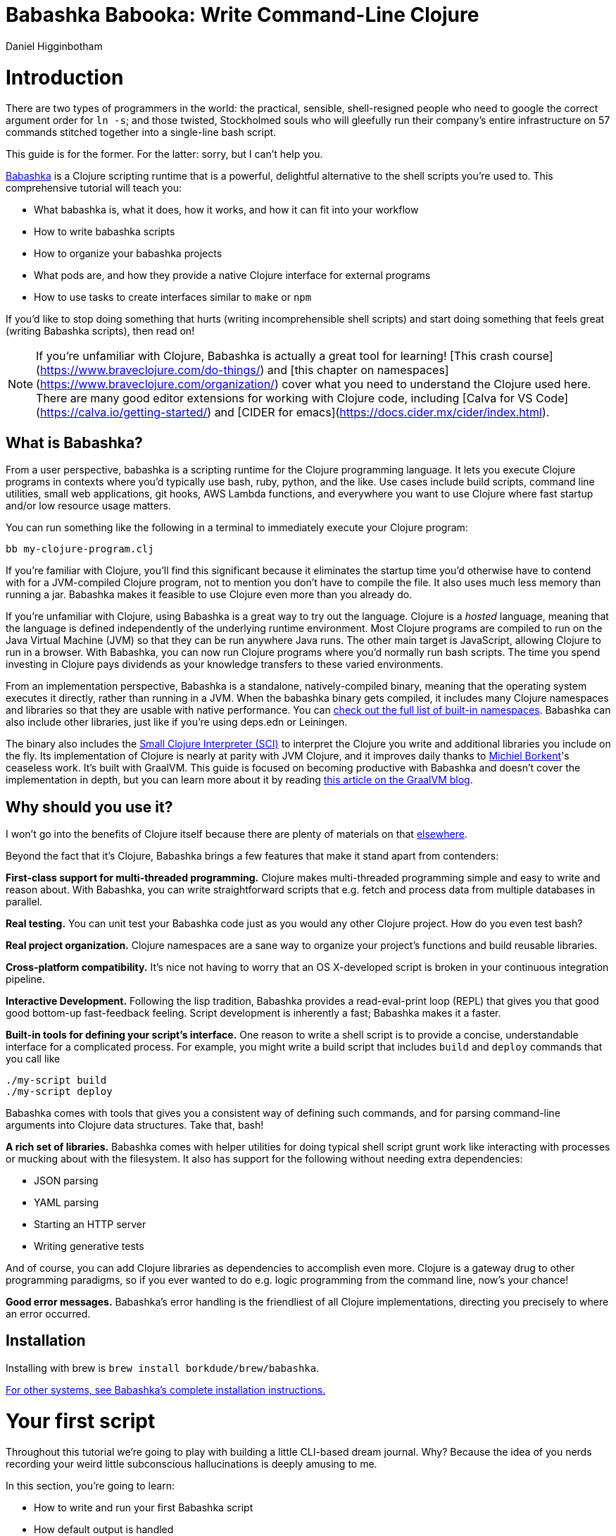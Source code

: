 = Babashka Babooka: Write Command-Line Clojure =
Daniel Higginbotham




= Introduction =
There are two types of programmers in the world: the practical, sensible,
shell-resigned people who need to google the correct argument order for `ln -s`;
and those twisted, Stockholmed souls who will gleefully run their company's
entire infrastructure on 57 commands stitched together into a single-line
bash script.

This guide is for the former. For the latter: sorry, but I can't help you.

https://babashka.org[Babashka] is a Clojure scripting runtime that is a powerful, delightful
alternative to the shell scripts you're used to. This comprehensive tutorial
will teach you:

* What babashka is, what it does, how it works, and how it can fit into your
workflow
* How to write babashka scripts
* How to organize your babashka projects
* What pods are, and how they provide a native Clojure interface for external
programs
* How to use tasks to create interfaces similar to `make` or `npm`

If you'd like to stop doing something that hurts (writing incomprehensible shell
scripts) and start doing something that feels great (writing Babashka scripts),
then read on!

NOTE: If you're unfamiliar with Clojure, Babashka is actually a great tool for
learning! [This crash course](https://www.braveclojure.com/do-things/[https://www.braveclojure.com/do-things/]) and [this
chapter on namespaces](https://www.braveclojure.com/organization/[https://www.braveclojure.com/organization/]) cover what
you need to understand the Clojure used here. There are many good editor
extensions for working with Clojure code, including [Calva for VS
Code](https://calva.io/getting-started/[https://calva.io/getting-started/]) and [CIDER for
emacs](https://docs.cider.mx/cider/index.html[https://docs.cider.mx/cider/index.html]).


== What is Babashka? ==
From a user perspective, babashka is a scripting runtime for the Clojure
programming language. It lets you execute Clojure programs in contexts where
you'd typically use bash, ruby, python, and the like. Use cases include build
scripts, command line utilities, small web applications, git hooks, AWS Lambda
functions, and everywhere you want to use Clojure where fast startup and/or low
resource usage matters.

You can run something like the following in a terminal to immediately execute
your Clojure program:

[source,bash]
----
bb my-clojure-program.clj
----

If you're familiar with Clojure, you'll find this significant because it
eliminates the startup time you'd otherwise have to contend with for a
JVM-compiled Clojure program, not to mention you don't have to compile the file.
It also uses much less memory than running a jar. Babashka makes it feasible to
use Clojure even more than you already do.

If you're unfamiliar with Clojure, using Babashka is a great way to try out the
language. Clojure is a _hosted_ language, meaning that the language is defined
independently of the underlying runtime environment. Most Clojure programs are
compiled to run on the Java Virtual Machine (JVM) so that they can be run
anywhere Java runs. The other main target is JavaScript, allowing Clojure to run
in a browser. With Babashka, you can now run Clojure programs where you'd
normally run bash scripts. The time you spend investing in Clojure pays
dividends as your knowledge transfers to these varied environments.

From an implementation perspective, Babashka is a standalone, natively-compiled
binary, meaning that the operating system executes it directly, rather than
running in a JVM. When the babashka binary gets compiled, it includes many
Clojure namespaces and libraries so that they are usable with native
performance. You can https://book.babashka.org/#libraries[check out the full list of built-in namespaces]. Babashka
can also include other libraries, just like if you're using deps.edn or
Leiningen.

The binary also includes the https://github.com/babashka/SCI[Small Clojure Interpreter (SCI)] to interpret the
Clojure you write and additional libraries you include on the fly. Its
implementation of Clojure is nearly at parity with JVM Clojure, and it improves
daily thanks to https://github.com/borkdude[Michiel Borkent]'s ceaseless work. It's built with GraalVM. This
guide is focused on becoming productive with Babashka and doesn't cover the
implementation in depth, but you can learn more about it by reading https://medium.com/graalvm/babashka-how-graalvm-helped-create-a-fast-starting-scripting-environment-for-clojure-b0fcc38b0746[this article
on the GraalVM blog].


== Why should you use it? ==
I won't go into the benefits of Clojure itself because there are plenty of
materials on that https://jobs-blog.braveclojure.com/2022/03/24/long-term-clojure-benefits.html[elsewhere].

Beyond the fact that it's Clojure, Babashka brings a few features that make it
stand apart from contenders:

*First-class support for multi-threaded programming.* Clojure makes
multi-threaded programming simple and easy to write and reason about. With
Babashka, you can write straightforward scripts that e.g. fetch and process data
from multiple databases in parallel.

*Real testing.* You can unit test your Babashka code just as you would any other
Clojure project. How do you even test bash?

*Real project organization.* Clojure namespaces are a sane way to organize your
project's functions and build reusable libraries.

*Cross-platform compatibility.* It's nice not having to worry that an OS
X-developed script is broken in your continuous integration pipeline.

*Interactive Development.* Following the lisp tradition, Babashka provides a
read-eval-print loop (REPL) that gives you that good good bottom-up
fast-feedback feeling. Script development is inherently a fast; Babashka makes
it a faster.

*Built-in tools for defining your script's interface.* One reason to write a
shell script is to provide a concise, understandable interface for a complicated
process. For example, you might write a build script that includes `build` and
`deploy` commands that you call like

[source,bash]
----
./my-script build
./my-script deploy
----

Babashka comes with tools that gives you a consistent way of defining such
commands, and for parsing command-line arguments into Clojure data structures.
Take that, bash!

*A rich set of libraries.* Babashka comes with helper utilities for doing
typical shell script grunt work like interacting with processes or mucking about
with the filesystem. It also has support for the following without needing extra
dependencies:

* JSON parsing
* YAML parsing
* Starting an HTTP server
* Writing generative tests

And of course, you can add Clojure libraries as dependencies to accomplish even
more. Clojure is a gateway drug to other programming paradigms, so if you ever
wanted to do e.g. logic programming from the command line, now's your chance!

*Good error messages.* Babashka's error handling is the friendliest of all
Clojure implementations, directing you precisely to where an error occurred.


== Installation ==
Installing with brew is `brew install borkdude/brew/babashka`.

https://github.com/babashka/babashka#installation[For other systems, see Babashka's complete installation instructions.]


= Your first script =
Throughout this tutorial we're going to play with building a little CLI-based
dream journal. Why? Because the idea of you nerds recording your weird little
subconscious hallucinations is deeply amusing to me.

In this section, you're going to learn:

* How to write and run your first Babashka script
* How default output is handled
* A little about how Babashka treats namespaces

Create a file named `hello.clj` and put this in it:

[source,clojure]
----
(require '[clojure.string :as str])
(str/join " " ["Hello" "inner" "world!"])
----

Now run it with `bb`, the babashka executable:

[source,clojure]
----
bb hello.clj
----

You should see it print the text `"Hello inner world!"`.

There are a few things here to point out for experienced Clojurians:

* You didn't need a deps.edn file or project.clj
* There's no namespace declaration; we use `(require ...)`
* You didn't need to print the string for the string to be printed
* It's just Clojure

I very much recommend that you actually try this example before proceeding
because it _feels_ different from what you're used to. It's unlikely that you're
used to throwing a few Clojure expressions into a file and being able to run
them immediately.

When I first started using Babashka, it felt so different that it was
disorienting. It was like the first time I tried driving an electric car and my
body freaked out a little because I wasn't getting the typical sensory cues like
hearing and feeling the engine starting.

Babashka's like that: the experience is so quiet and smooth it's jarring. No
deps.edn, no namespace declaration, write only the code you need and it runs!

That's why I included the "It's just Clojure" bullet point. It might feel
different, but this is still Clojure. Let's explore the other points in more
detail.


== Babashka's output ==
Here's what's going on: `bb` interprets the Clojure code you've written,
executing it on the fly. It prints the last value it encounters to `stdout`,
which is why `"Hello, inner world!"` is returned in your terminal.

INFO: When you print text to `stdout`, it gets printed to your terminal. This
tutorial doesn't get into what `stdout` actually is, but you can think of it as
the channel between the internal world of your program and the external world of
the environment calling your program. When your program sends stuff to `stdout`,
your terminal receives it and prints it.

Notice that the quotes are maintained when the value is printed. `bb` will
print the _stringified representation of your data structure_. If you updated
`hello.clj` to read

[source,clojure]
----
"Hello, inner world!"
["It's" "me," "your" "wacky" "subconscious!"]
----

Then `["It's" "me," "your" "wacky" "subconscious!"]` would get printed, and
`"Hello, inner world!"` would not.

If you want to print a string without the surrounding quotes, you can use

[source,clojure]
----
(println "Hello, inner world!")
nil
----

With `nil` as the last form, `bb` does not print to `stdout` on exit.


== Namespace is optional ==
As for the lack of namespace: this is part of what makes Babashka useful as a
scripting tool. When you're in a scripting state of mind, you want to start
hacking on ideas immediately; you don't want to have to deal with boilerplate
just to get started. Babashka has your babacka.

You _can_ define a namespace (we'll look at that more when we get into project
organization), but if you don't then Babashka uses the `user` namespace by
default. Try updating your file to read:

[source,clojure]
----
(str "Hello from " *ns* ", inner world!")
----

Running it will print `"Hello from user, inner world!"`. This might be
surprising because there's a mismatch between filename (`hello.clj`) and
namespace name. In other Clojure implementations, the current namespace strictly
corresponds to the source file's filename, but Babashka relaxes that a little
bit in this specific context. It provides a scripting experience that's more in
line with what you'd expect from using other scripting languages.


== What about requiring other namespaces? ==
You might want to include a namespace declaration because you want to require
some namespaces. With JVM Clojure and Clojurescript, you typically require
namespaces like this:

[source,clojure]
----
(ns user
  (:require
   [clojure.string :as str]))
----

It's considered bad form to require namespaces by putting `(require
'[clojure.string :as str])` in your source code.

That's not the case with Babashka. You'll see `(require ...)` used liberally in
other examples, and it's OK for you to do that too.


== Make your script executable ==
What if you want to execute your script by typing something like `./hello`
instead of `bb hello.clj`? You just need to rename your file, add a shebang, and
`chmod +x` that bad boy. Update `hello.clj` to read:

[source,clojure]
----
#!/usr/bin/env bb

(str "Hello from " *ns* ", inner world!")
----

INFO: The first line, `#!/usr/bin/env bb` is the "shebang", and I'm not going to
explain it.

Then run this in your terminal:

[source,bash]
----
mv hello{.clj,}
chmod +x hello
./hello
----

First you rename the file, then you call `chmod +x` on it to make it executable.
Then you actually execute it, saying hi to your own inner world which is kind of
adorable.


== Summary ==
Here's what you learned in this section:

* You can run scripts with `bb script-name.clj`
* You can make scripts directly executable by adding `#!/usr/bin/env bb` on the
top line and adding the `execute` permission with `chmod +x script-name.clj`
* You don't have to include an `(ns ...)` declaration in your script. But it
still runs and it's still Clojure!
* It's acceptable and even encouraged to require namespaces with `(require
  ...)`.
* Babashka writes the last value it encounters to `stdout`, except if that value
is `nil`


= Working with files =
Shell scripts often need to read input from the command line and produce output
somewhere, and our dream journal utility is no exception. It's going to store
entries in the file `entries.edn`. The journal will be a vector, and each entry
will be a map with the keys `:timestamp` and `:entry` (the entry has linebreaks
for readability):

[source,clojure]
----
[{:timestamp 0
  :entry     "Dreamt the drain was clogged again, except when I went to unclog
              it it kept growing and getting more clogged and eventually it
              swallowed up my little unclogger thing"}
 {:timestamp 1
  :entry     "Bought a house in my dream, was giving a tour of the backyard and
              all the... topiary? came alive and I had to fight it with a sword.
              I understood that this happens every night was very annoyed that
              this was not disclosed in the listing."}]
----

To write to the journal, we want to run the command `./journal add --entry
"Hamsters. Hamsters everywhere. Again."`. The result should be that a map gets
appended to the vector.

Let's get ourselves part of the way there. Create the file `journal` and make it
executable with `chmod +x journal`, then make it look like this:

[source,clojure]
----
#!/usr/bin/env bb

(require '[babashka.fs :as fs])
(require '[clojure.edn :as edn])

(def ENTRIES-LOCATION "entries.edn")

(defn read-entries
  []
  (if (fs/exists? ENTRIES-LOCATION)
    (edn/read-string (slurp ENTRIES-LOCATION))
    []))

(defn add-entry
  [text]
  (let [entries (read-entries)]
    (spit ENTRIES-LOCATION
          (conj entries {:timestamp (System/currentTimeMillis)
                         :entry     text}))))

(add-entry (first *command-line-args*))
----

We require a couple namespaces: `babashka.fs` and `clojure.edn`. `babashka.fs` is
a collection of functions for working with the filesystem; check out its https://github.com/babashka/fs[API
docs]. When you're writing shell scripts, you're very likely to work with the
filesystem, so this namespace is going to be your friend.

Here, we're using the `fs/exists?` function to check that `entries.edn` exists
before attempting to read it because `slurp` will throw an exception if it can't
find the file for the path you passed it.

The `add-entry` function uses `read-entries` to get a vector of entries, `conj\~s
an entry, and then uses \~spit` to write back to `entries.edn`. By default,
`spit` will overwrite a file; if you want to append to it, you would call it
like

[source,clojure]
----
(spit "entries.edn" {:timestap 0 :entry ""} :append true)
----

Maybe overwriting the whole file is a little dirty, but that's the scripting
life babyyyyy!


= Creating an interface for your script =
OK so in the last line we call `(add-entry (first *command-line-args*))`.
`*command-line-args*` is a sequence containing, well, all the command line
arguments that were passed to the script. If you were to create the file
`args.clj` with the contents `*command-line-args*`, then ran `bb args.clj 1 2
3`, it would print `("1" "2" "3")`.

Our `journal` file is at the point where we can add an entry by calling
`./journal "Flying\!\! But to Home Depot??"`. This is almost what we want; we
actually want to call `./journal add --entry "Flying\!\! But to Home Depot??"`.
The assumption here is that we'll want to have other commands like `./journal
list` or `./joural delete`. (You have to escape the exclamation marks otherwise
bash interprets them as history commands.)

To accomplish this, we'll need to handle the commind line arguments in a more
sophisticated way. The most obvious and least-effort way to do this would be to
dispatch on the first argument to `*command-line-args*`, something like this:

[source,clojure]
----
(let [[command _ entry] *command-line-args*]
  (case command
    "add" (add-entry entry)))
----

This might be totally fine for your use case, but sometimes you want something
more robust. You might want your script to:

* List valid commands
* Give an intelligent error message when a user calls a command that doesn't
exist (e.g. if the user calls `./journal add-dream` instead of `./journal
  add`)
* Parse arguments, recognizing option flags and converting values to keywords,
numbers, vectors, maps, etc

Generally speaking, *you want a clear and consistent way to define an interface
for your script*. This interface is responsible for taking the data provided at
the command line -- arguments passed to the script, as well as data piped in
through `stdin` -- and using that data to handle these three responsibilities:

* Dispatching to a Clojure function
* Parsing command-line arguments into Clojure data, and passing that to the
dispatched functon
* Providing feedback in cases where there's a problem performing the above
responsibilities.

The broader Clojure ecosystem provides at least two libraries for handling
argument parsing:

* https://github.com/clojure/tools.cli[clojure.tools.cli]
* https://github.com/nubank/docopt.clj[nubank/docopt.clj]

Babashka provides the https://github.com/babashka/cli[babashka.cli library] for both parsing options and
dispatches subcommands. We're going to focus just on babashka.cli.


== parsing options with babashka.cli ==
The https://github.com/babashka/cli[babashka.cli docs] do a good job of explaining how to use the library to meet
all your command line parsing needs. Rather than going over every option, I'll
just focus on what we need to build our dream journal. To parse options, we
require the `babashka.cli` namespace and we define a _CLI spec_:

[source,clojure]
----
(require '[babashka.cli :as cli])
(def cli-opts
  {:entry     {:alias   :e
               :desc    "Your dreams."
               :require true}
   :timestamp {:alias  :t
               :desc   "A unix timestamp, when you recorded this."
               :coerce {:timestamp :long}}})
----

A CLI spec is a map where each key is a keyword, and each value is an _option
spec_. This key is the _long name_ of your option; `:entry` corresponds to the
flag `--entry` on the command line.

The option spec is a map you can use to further config the option. `:alias` lets
you specify a _short name_ for you options, so that you can use e.g. `-e`
instead of `--entry` at the command line. `:desc` is used to create a summary
for your interface, and `:require` is used to enforce the presence of an option.
`:coerce` is used to transform the option's value into some other data type.

We can experiment with this CLI spec in a REPL. There are many options for
starting a Babashka REPL, and the most straightforward is simply typing `bb
repl` at the command line. If you want to use CIDER, first add the file `bb.edn`
and put an empty map, `{}`, in it. Then you can use `cider-jack-in`. After that,
you can paste in the code from the snippet above, then paste in this snippet:

[source,clojure]
----
(cli/parse-opts ["-e" "The more I mowed, the higher the grass got :("] {:spec cli-opts})
;; =>
{:entry "The more I mowed, the higher the grass got :("}
----

Note that `cli/parse-opts` returns a map with the parsed options, which will
make it easy to use the options later.

Leaving out a required flag throws an exception:

[source,clojure]
----
(cli/parse-opts [] {:spec cli-opts})
;; exception gets thrown, this gets printed:
: Required option: :entry user
----

`cli/parse-opts` is a great tool for building an interface for simple scripts!
You can communicate that interface to the outside world with `cli/format-opts`.
This function will take an option spec and return a string that you can print to
aid people in using your program. Behold:

[source,clojure]
----
(println (cli/format-opts {:spec cli-opts}))
;; =>
-e, --entry     Your dreams.
-t, --timestamp A unix timestamp, when you recorded this.
----


== dispatching subcommands with babashka.cli ==
babashka.cli goes beyond option parsing to also giving you a way to dispatch
subcommands, which is exactly what we want to get `./journal add --entry "..."`
working. Here's the final version of `journal`:

[source,clojure]
----
#!/usr/bin/env bb

(require '[babashka.cli :as cli])
(require '[babashka.fs :as fs])
(require '[clojure.edn :as edn])

(def ENTRIES-LOCATION "entries.edn")

(defn read-entries
  []
  (if (fs/exists? ENTRIES-LOCATION)
    (edn/read-string (slurp ENTRIES-LOCATION))
    []))

(defn add-entry
  [{:keys [opts]}]
  (let [entries (read-entries)]
    (spit ENTRIES-LOCATION
          (conj entries
                (merge {:timestamp (System/currentTimeMillis)} ;; default timestamp
                       opts)))))

(def cli-opts
  {:entry     {:alias   :e
               :desc    "Your dreams."
               :require true}
   :timestamp {:alias  :t
               :desc   "A unix timestamp, when you recorded this."
               :coerce {:timestamp :long}}})

(defn help
  [_]
  (println
   (str "add\n"
        (cli/format-opts {:spec cli-opts}))))

(def table
  [{:cmds ["add"] :fn add-entry :spec cli-opts}
   {:cmds [] :fn help}])

(cli/dispatch table *command-line-args*)
----

Try it out with the following at your terminal:

[source,bash]
----
./journal
./journal add -e "dreamt they did one more episode of Firefly, and I was in it"
----

The function `cli/dispatch` at the bottom takes a dispatch table as its first
argument. `cli/dispatch` figures out which of the arguments you passed in at the
command line correspond to commands, and then calls the corresponding `:fn`. If
you type `./journal add ...`, it will dispatch the `add-entry` function. If you
just type `./journal` with no arguments, then the `help` function gets
dispatched.

The dispatched function receives a map as its argument, and that map contains
the `:opts` key. This is a map of parsed command line options, and we use it to
build our dream journal entry in the `add-entry` function.

And that, my friends, is how you build an interface for your script!

== Summary ==
* For scripts of any complexity, you generally need to _parse_ the command line
options into Clojure data structures
* The libraries `clojure.tools.cli` and `nubank/docopts` will parse command line
arguments into options for you
* I prefer using `babashka.cli` because it also handles subcommand dispatch, but
really this decision is a matter of taste
* `cli/parse-opts` takes an _options spec_ and returns a map
* `cli/format-opts` is useful for creating help text
* Your script might provide _subcommands_, e.g. `add` in `journal add`, and you
will need to map the command line arguments to the appropriate function in
your script with `cli/dispatch`


= Organizing your project =
You can now record your subconscious's nightly improv routine. That's great!
High on this accomplishment, you decide to kick things up a notch and add the
ability to list your entries. You want to run `./journal list` and have your
script return something like this:

[source,]
----
2022-12-07 08:03am
There were two versions of me, and one version baked the other into a pie and ate it.
Feeling both proud and disturbed.

2022-12-06 07:43am
Was on a boat, but the boat was powered by cucumber sandwiches, and I had to keep
making those sandwiches so I wouldn't get stranded at sea.
----

You read somewhere that source files should be AT MOST 25 lines long, so you
decide that you want to split up your codebase and put this list functionality
in its own file. How do you do that?

You can organize your Babashka projects just like your other Clojure projects,
splitting your codebase into separate files, with each file defining a namespace
and with namespaces corresponding to file names. Let's reorganize our current
codebase a bit, making sure everything still works, and then add a namespace for
listing entries.


== File system structure ==
One way to organize our dream journal project would be to create the following
file structure:

[source,]
----
./journal
./src/journal/add.clj
./src/journal/utils.clj
----

Already, you can see that this looks both similar to typical Clojure project
file structures, and a bit different. We're placing our namespaces in the
`src/journal` directory, which lines up with what you'd see in JVM or
ClojureScript projects. What's different in our Babashka project is that we're
still using `./journal` to serve as the executable entry point for our program,
rather than the convention of using `./src/journal/core.clj` or something like
that. This might feel a little weird but it's valid and it's still Clojure.

And like other Clojure environments, you need to tell Babashka to look in the
`src` directory when you require namespaces. You do that by creating the file
`bb.edn` in the same directory as `journal` and putting this in it:

[source,clojure]
----
{:paths ["src"]}
----

`bb.edn` is similar to a `deps.edn` file in that one of its responsibilities is
telling Babashka how to construct your classpath. The classpath is the set of
the directories that Babashka should look in when you require namespaces, and by
adding `"src"` to it you can use `(require '[journal.add])` in your project.
Babashka will be able to find the corresponding file.

Note that there is nothing special about the `"src"` directory. You could use
`"my-code"` or even `"."` if you wanted, and you can add more than one path.
`"src"` is just the convention preferred by discerning Clojurians the world
over.

With this in place, we'll now update `journal` so that it looks like this:

[source,clojure]
----
#!/usr/bin/env bb

(require '[babashka.cli :as cli])
(require '[journal.add :as add])

(def cli-opts
  {:entry     {:alias   :e
               :desc    "Your dreams."
               :require true}
   :timestamp {:alias  :t
               :desc   "A unix timestamp, when you recorded this."
               :coerce {:timestamp :long}}})

(def table
  [{:cmds ["add"] :fn add/add-entry :spec cli-opts}])

(cli/dispatch table *command-line-args*)
----

Now the file is only responsible for parsing command line arguments and
dispatching to the correct function. The add functionality has been moved to
another namespace.


== Namespaces ==
You can see on line 4 that we're requiring a new namespace, `journal.add`. The
file corresponding to this namespace is `./src/journal/add.clj`. Here's what
that looks like:

[source,clojure]
----
(ns journal.add
  (:require
   [journal.utils :as utils]))

(defn add-entry
  [opts]
  (let [entries (utils/read-entries)]
    (spit utils/ENTRIES-LOCATION
          (conj entries
                (merge {:timestamp (System/currentTimeMillis)} ;; default timestamp
                       opts)))))
----

Look, it's a namespace declaration! And that namespace declaration has a
`(:require ...)` form. We know that when you write Babashka scripts, you can
forego declaring a namespace if all your code is in one file, like in the
original version of `journal`. However, once you start splitting your code into
multiple files, the normal rules of Clojure project organization apply:

* Namespace names must correspond to filesystem paths. If you want to name a
namespace `journal.add`, Babashka must be able to find it at
`journal/add.clj`.
* You must tell Babashka where to look to find the files that correspond to
namespaces. You do this by creating a `bb.edn` file and putting `{:paths
  ["src"]}` in it.

To finish our tour of our new project organization, here's
`./src/journal/utils.clj`:

[source,clojure]
----
(ns journal.utils
  (:require
   [babashka.fs :as fs]
   [clojure.edn :as edn]))

(def ENTRIES-LOCATION "entries.edn")

(defn read-entries
  []
  (if (fs/exists? ENTRIES-LOCATION)
    (edn/read-string (slurp ENTRIES-LOCATION))
    []))
----

If you call `./journal add -e "visited by the tooth fairy, except he was a
balding 45-year-old man with a potbelly from Brooklyn"`, it should still work.

Now lets create a the `journal.list` namespace. Open the file
`src/journal/list.clj` and put this in it:

[source,clojure]
----
(ns journal.list
  (:require
   [journal.utils :as utils]))

(defn list-entries
  [_]
  (let [entries (utils/read-entries)]
    (doseq [{:keys [timestamp entry]} (reverse entries)]
      (println timestamp)
      (println entry "\n"))))
----

This doesn't format the timestamp, but other than that it lists our entries in
reverse-chronologial order, just like we want. Yay!

To finish up, we need to add `journal.list/list-entries` to our dispatch table
in the `journal` file. That file should now look like this:

[source,clojure]
----
#!/usr/bin/env bb

(require '[babashka.cli :as cli])
(require '[journal.add :as add])
(require '[journal.list :as list])

(def cli-opts
  {:entry     {:alias   :e
               :desc    "Your dreams."
               :require true}
   :timestamp {:alias  :t
               :desc   "A unix timestamp, when you recorded this."
               :coerce {:timestamp :long}}})

(def table
  [{:cmds ["add"] :fn #(add/add-entry (:opts %)) :spec cli-opts}
   {:cmds ["list"] :fn #(list/list-entries nil)}])

(cli/dispatch table *command-line-args*)
----


== Summary ==
* Namespaces work like they do in JVM Clojure and Clojurescript: namespace names
must correspond to file system structure
* Put the map `{:paths ["src"]}` in `bb.edn` to tell Babashka where to find the
files for namespaces


= Adding dependencies =
You can add dependencies to your projects by adding a `:deps` key to your
`bb.edn` file, resulting in something like this:

[source,clojure]
----
{:paths ["src"]
 :deps {medley/medley {:mvn/version "1.3.0"}}}
----

What's cool about Babashka though is that you can also add deps directly in your
script, or even in the repl, like so:

[source,clojure]
----
(require '[babashka.deps :as deps])
(deps/add-deps '{:deps {medley/medley {:mvn/version "1.3.0"}}})
----

This is in keeping with the nature of a scripting language, which should enable
quick, low-ceremony development.

At this point you should be fully equipped to start writing your own Clojure
shell scripts with Babashka. Woohoo!

In the sections that follow, I'll cover aspects of Babashka that you might not
need immediately but that will be useful to you as your love of Clojure
scripting grows until it becomes all-consuming.


= Pods =
Babashka _pods_ introduce a way to interact with external processes by calling
Clojure functions, so that you can write code that looks and feels like Clojure
(because it is) even when working with a process that's running outside your
Clojure application, and even when that process is written in another language.


== Pod usage ==
Let's look at what that means in more concrete terms. Suppose you want to
encrypt your dream journal. You find out about https://github.com/rorokimdim/stash[stash], "a command line program
for storing text data in encrypted form." This is exactly what you need! Except
it's written in Haskell, and furthermore it has a _terminal user interface_
(TUI) rather than a command-line interface.

That is, when you run `stash` from the command line it "draws" an ascii
interface in your terminal, and you must provide additional input to store text.
You can't store text directly from the command line with something like

[source,bash]
----
stash store dreams.stash \
      --key 20221210092035 \
      --value "was worried that something was wrong with the house's foundation,
               then the whole thing fell into a sinkhole that kept growing until
               it swallowed the whole neighborhood"
----


If that were possible, then you could use `stash` from within your Bashka
project by using the `babashka.process/shell` function, like this:

[source,clojure]
----
(require '[babashka.process :as bp])
(bp/shell "stash store dreams.stash --key 20221210092035 --value \"...\"")
----

`bp/shell` is lets you take advantage of a program's command-line interface; but
again, `stash` doesn't provide that.

However, `stash` provides a _pod interface_, so we can use it like this in a
Clojure file:

[source,clojure]
----
(require '[babashka.pods :as pods])
(pods/load-pod 'rorokimdim/stash "0.3.1")
(require '[pod.rorokimdim.stash :as stash])

(stash/init {"encryption-key" "foo"
             "stash-path" "foo.stash"
             "create-stash-if-missing" true})

(stash/set 20221210092035 "dream entry")
----

Let's start at the last line, `(stash/set 20221210092035 "dream entry")`. This
is the point of pods: they expose an external process's commands as Clojure
functions. They allow these processes to have a _Clojure interface_ so that you
can interact with them by writing Clojure code, as opposed to having to shell
out or make HTTP calls or something like that.

In the next section I'll explain the rest of the snippet above.


== Pod implementation ==
Where does the `stash/set` function come from? Both the namespace
`pod.rorokimdim.stash` and the functions in it are dynamically generated by the
call `(pods/load-pod 'rorokimdim/stash "0.3.1")`.

For this to be possible, the external program has to be written to support the
_pod protocol_. "Protocol" here does not refer to a Clojure protocol, it refers
to a standard for exchanging information. Your Clojure application and the
external application need to have some way to communicate with each other given
that they don't live in the same process and they could even be written in
different languages.

By implementing the pod protocol, a program becomes a pod. In doing so, it gains
the ability to tell the _client_ Clojure application what namespaces and
functions it has available. When the client application calls those functions,
it encodes data and sends it to the pod as a message. The pod will be written
such that it can listen to those messages, decode them, execute the desired
command internally, and send a response message to the client.

The pod protocol is documented in https://github.com/babashka/pods[the pod GitHub repo].


== Summary ==
* Babashka's pod system lets you interact with external processes using Clojure
functions, as opposed to shelling out with `babashka.process/shell` or making
HTTP requests, or something like that
* Those external processes are called _pods_ and must implement the _pod
protocol_ to tell client programs how to interact with them


= Other ways of executing code =
This tutorial has focused on helping you build a standalone script that you
interact with like would a typical bash script script: you make it executable
with `chmod +x` and you call it from the command line like `./journal add -e
"dream entry"`.

There are other flavors (for lack of a better word) of shell scripting that bash
supports:

* Direct expression evaluation
* Invoking a Clojure function
* Naming tasks


== Direct Expression Evaluation ==
You can give Babashka a Clojure expression and it will evaluate it and print the
result:

[source,bash]
----
$ bb -e '(+ 1 2 3)'
9

$ bb -e '(map inc [1 2 3])'
(2 3 4)
----

Personally I haven't used this much myself, but it's there if you need it!


== Invoking a Clojure function ==
If we wanted to call our `journal.add/add-entry` function directly, we could do
this:

[source,bash]
----
bb -x journal.add/add-entry --entry "dreamt of foo"
----

When you use `bb -x`, you can specify the fully-qualified name of a function and
Babashka will call it. It will parse command-line arguments using `babashka.cli`
into a Clojure value and pass that to the specified function. See https://book.babashka.org/#_x[the -x section
of the Babashka docs] for more information.

You can also use `bb -m some-namespace/some-function` to call a function. The
difference between this and `bb -x` is that with `bb -m`, each command line
argument is passed unparsed to the Clojure function. For example:

[source,bash]
----
$ bb -m clojure.core/identity 99
"99"

$ bb -m clojure.core/identity "[99 100]"
"[99 100]"

$ bb -m clojure.core/identity 99 100
----- Error --------------------------------------------------------------------
Type:     clojure.lang.ArityException
Message:  Wrong number of args (2) passed to: clojure.core/identity
Location: <expr>:1:37
----

When using `bb -m`, you can just pass in a namespace and Babashka will call the
`-main` function for that namespace. Like, if we wanted our `journal.add`
namespace to work with this flavor of invocation, we would write it like this:

[source,clojure]
----
(ns journal.add
  (:require
   [journal.utils :as utils]))

(defn -main
  [entry-text]
  (let [entries (utils/read-entries)]
    (spit utils/ENTRIES-LOCATION
          (conj entries
                {:timestamp (System/currentTimeMillis)
                 :entry     entry-text}))))
----

And we could do this:

[source,bash]
----
$ bb -m journal.add "recurring foo dream"
----

Note that for `bb -x` or `bb -m` to work, you must set up your `bb.edn` file so
that the namespace you're invoking is reachable on the classpath.


= Tasks =
Another flavor of running command line programs is to call them similarly to
`make` and `npm`. In your travels as a programmer, you might have run these at
the command line:

[source,bash]
----
make install
npm build
npm run build
npm run dev
----

Babashka allows you to write commands similarly. For our dream journal, we might
want to be able to execute the following in a terminal:

[source,bash]
----
bb add -e "A monk told me the meaning of life. Woke up, for got it."
bb list
----

We're going to build up to that in small steps.


== A basic task ==
First, let's look at a very basic task definition. Tasks are defined in your
`bb.edn` file. Update yours to look like this:

[source,clojure]
----
{:tasks {welcome (println "welcome to your dream journal")}}
----

Tasks are defined using a map under the `:tasks` keyword. Each key of the map
names a task, and it should be a symbol. Each value should be a Clojure
expression. In this example, the `welcome` names a task and the associated
expression is `(println "welcome to your dream journal")`.

When you call `bb welcome`, it looks up the `welcome` key under `:tasks` and
evaluates the associated expression. Note that you must explicitly print values
if you want them to be sent to `stdout`; this wouldn't print anything:

[source,clojure]
----
{:tasks {welcome "welcome to your dream journal"}}
----


== How to require namespaces for tasks ==
Let's say you wanted to create a task to delete your journal entries. Here's
what that would looke like:

[source,clojure]
----
{:tasks {welcome (println "welcome to your dream journal")
         clear   (shell "rm -rf entries.edn")}}
----

If you run `bb clear` it will delete your `entries.edn` file. This works because
`shell` is automatically referred in namespaces, just `clojure.core` functions
are.

If you wanted to delete your file in a cross-platform-friendly way, you could
use the `babashka.fs/delete-if-exists` function. To do that, you must require
the `babashka.fs` namespace. You might assume that you could update your
`bb.edn` to look like this and it would work, but it wouldn't:

[source,clojure]
----
{:tasks {clear (do (require '[babashka.fs :as fs])
                   (fs/delete-if-exists "entries.edn"))}}
----

Instead, to require namespaces you must do so like this:

[source,clojure]
----
{:tasks {:requires ([babashka.fs :as fs])
         clear     (fs/delete-if-exists "entries.edn")}}
----


== Use `exec` to parse arguments and call a function ==
We still want to be able to call `bb add` and `bb list`. We have what we need to
implement `bb list`; we can just update `bb.edn` to look like this:

[source,clojure]
----
{:paths ["src"]
 :tasks {:requires ([babashka.fs :as fs]
                    [journal.list :as list])
         clear     (fs/delete-if-exists "entries.edn")
         list      (list/list-entries nil)}}
----

In the previous task examples I excluded the `:paths` key because it wasn't
needed, but we need to bring it back so that Babashka can find `journal.list` on
the classpath. `journal.list/list-entries` takes one argument that gets ignored,
so we can just pass in `nil` and it works.

`journal.add/add-entries`, however, takes a Clojure map with an `:entries` key.
Thus we need some way of parsing the command line arguments into that map and then
passing that to `journal.add/add-entries`. Babashka provides the `exec` function
for this. Update your `bb.edn` like so, and everything should work:

[source,clojure]
----
{:paths ["src"]
 :tasks {:requires ([babashka.fs :as fs]
                    [journal.list :as list])
         clear     (fs/delete-if-exists "entries.edn")
         list      (list/list-entries nil)
         add       (exec 'journal.add/add-entry)}}
----

Now we can call this, and it should work:

[source,bash]
----
$ bb add --entry "dreamt I was done writing a tutorial. bliss"

$ bb list
1670718856173
dreamt I was done writing a tutorial. bliss
----

The key here is the `exec` function. With `(exec 'journal.add/add-entry)`, it's
as if you called this on the command line:

[source,bash]
----
$ bb -x journal.add/add-entry --entry "dreamt I was done writing a tutorial. bliss"
----

`exec` will parse command line arguments in the same way as `bb -x` does and
pass the result to the designated function, which is `journal.add/add-entry` in
this example.


== Task dependencies, parallel tasks, and more ==
Babashka's task system has even more capabilities, which I'm not going to cover
in detail but which you can read about in the https://book.babashka.org/#tasks[Task runner section of the
Babashka docs].

I do want to highlight two very useful features: _task dependencies_ and
_parallel task execution_.

Babashka let's you define task dependencies, meaning that you can define
`task-a` to depend on `task-b` such that if you run `bb task-a`, internally
`task-b` will be executed if needed. This is useful for creating compilation
scripts. If you were building a web app, for example, you might have separate
tasks for compiling a backend jar file and frontend javascript file. You could
have the tasks `build-backend`, `build-frontend`, and then have a `build` task
that depended on the other two. If you were to call `bb build`, Babashka would
be able to determine which of the other two tasks needed to be run and only
run them when necessary.

Parallel task execution will have Babashka running multiple tasks at the same
time. In our build example, `bb build` could run `build-backend` and
`build-frontend` at the same time, which could be a real time saver.


== Summary ==
* You define tasks in `bb.edn` under the `:tasks` key
* Task definitions are key-value pairs where the key is a symbol naming the
task, and the value is a Clojure expression
* Add a `:requires` key under the `:tasks` key to require namespaces
* `exec` executes functions as if invoked with `bb -x journal.add/add-entry`; it
parses command line args before passing to the function
* You can declare task dependencies
* You can run tasks in parallel


= Resources =
* https://github.com/babashka/babashka/wiki/Bash-and-Babashka-equivalents[Bash and Babashka equivalents] is indispensable for transferring your Bash
knowledge to Babashka


= Acknowledgments =
The following people read drafts of this and gave feedback. Thank you!

* Michiel Borkent
* Marcela Poffalo
* Gabriel Horner
